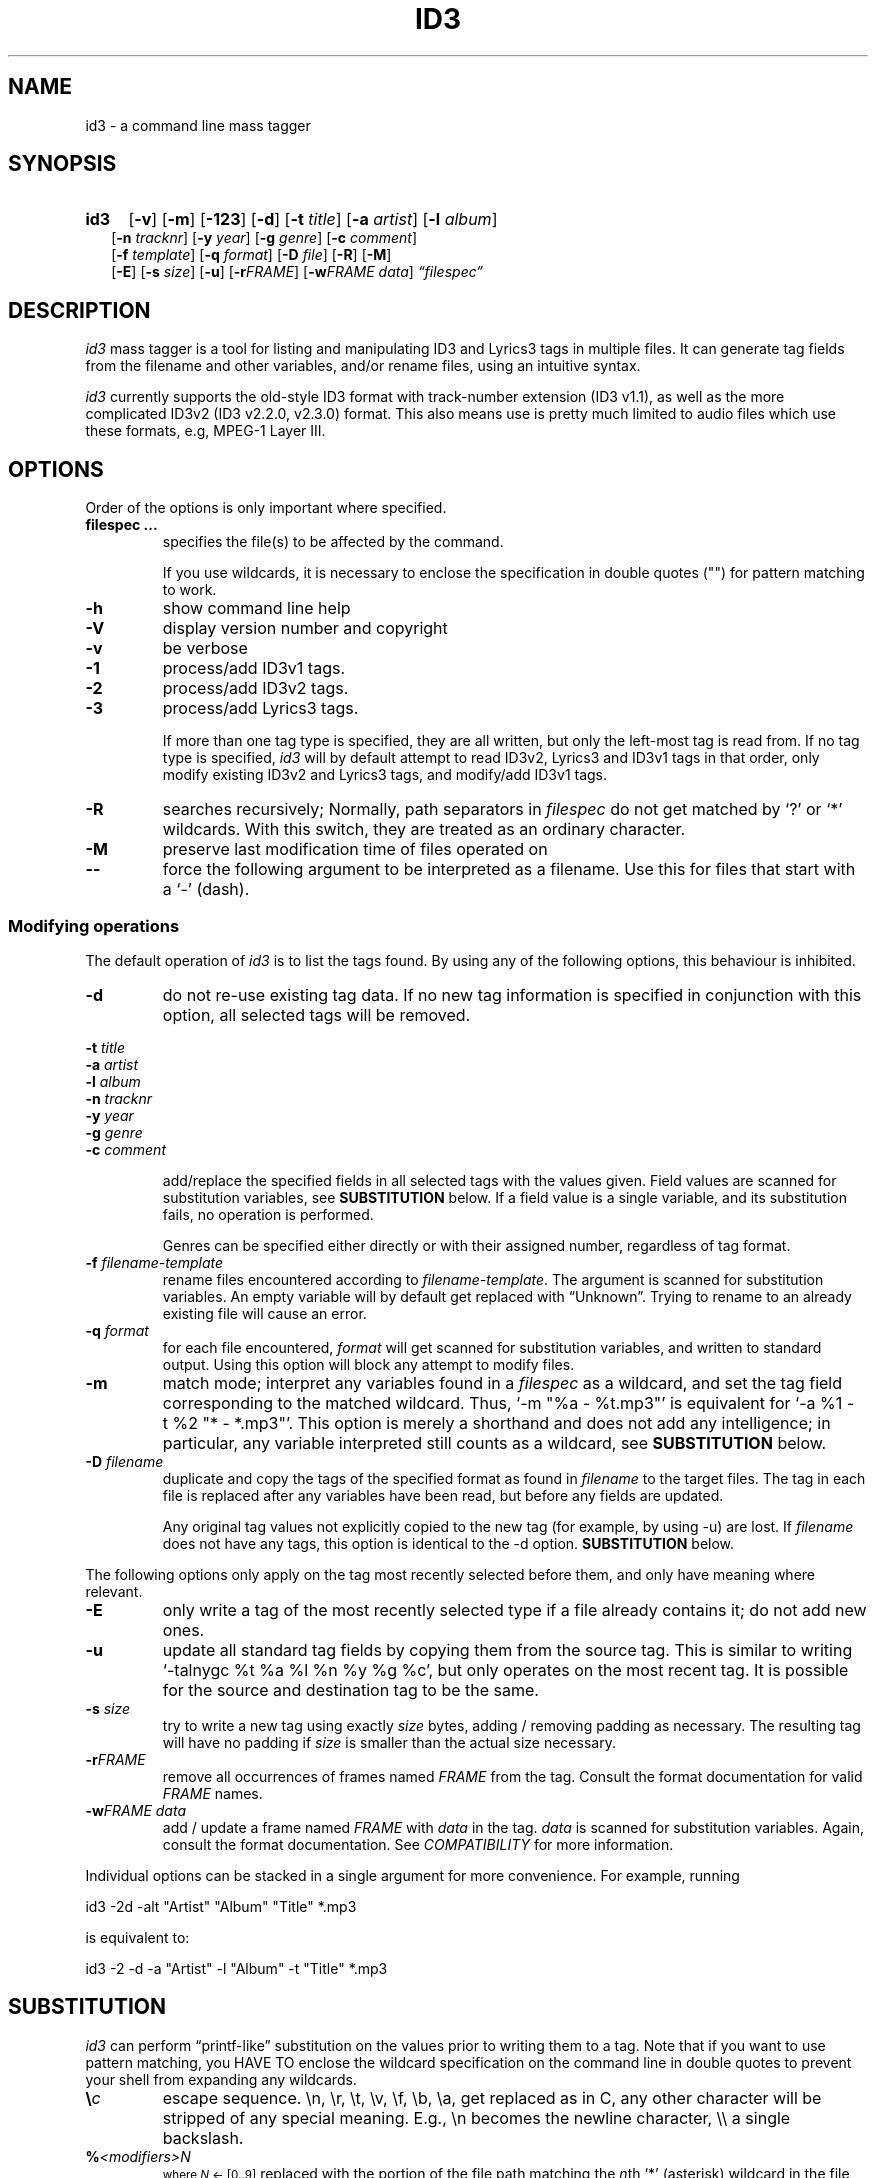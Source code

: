 .TH ID3 1 "id3 mass tagger"
.SH NAME
id3 \- a command line mass tagger
.SH SYNOPSIS
.HP 2
.B id3
.RB [ \-v ]
.RB [ \-m ]
.RB [ \-123 ]
.RB [ \-d ]
.RB [ \-t
.IR title ]
.RB [ \-a
.IR artist ]
.RB [ \-l
.IR album ]
.br
.RB [ \-n
.IR tracknr ]
.RB [ \-y
.IR year ]
.RB [ \-g
.IR genre ]
.RB [ \-c
.IR comment ]
.br
.RB [ \-f
.IR template ]
.RB [ \-q
.IR format ]
.RB [ \-D
.IR file ]
.RB [ \-R ]
.RB [ \-M ]
.br
.RB [ \-E ]
.RB [ \-s
.IR size ]
.RB [ \-u ]
.RB [ \-r\fIFRAME ]
.RB [ \-w\fIFRAME
.IR data ]
.IR \*(lqfilespec\*(rq
.SH DESCRIPTION
.I id3
mass tagger is a tool for listing and manipulating ID3 and Lyrics3
tags in multiple
files. It can generate tag fields from the filename and other variables,
and/or rename files, using an intuitive syntax.

.I id3
currently supports the old-style ID3 format with track-number extension
(ID3 v1.1), as well as the more complicated ID3v2 (ID3 v2.2.0, v2.3.0) format.
This also means use is pretty much limited to audio files which use these
formats, e.g, MPEG-1 Layer III.
.SH OPTIONS
Order of the options is only important where specified.
.TP
.B filespec ...
specifies the file(s) to be affected by the command.

If you use wildcards, it is necessary to enclose the specification
in double quotes ("") for pattern matching to work.
.TP
.B \-h
show command line help
.TP
.B \-V
display version number and copyright
.TP
.B \-v
be verbose
.TP
.B \-1
process/add ID3v1 tags.
.TP
.B \-2
process/add ID3v2 tags.
.TP
.B \-3
process/add Lyrics3 tags.

If more than one tag type is specified, they are all written, but only the
left-most tag is read from. If no tag type is specified, 
.I id3 
will by default
attempt to read ID3v2, Lyrics3 and ID3v1 tags in that order, only modify existing ID3v2 and Lyrics3 tags, and modify/add ID3v1 tags.
.TP
.BI \-R
searches recursively; Normally, path separators in \fIfilespec\fR do not get
matched by `?' or `*' wildcards. With this switch, they are treated as an
ordinary character.
.TP
.B \-M
preserve last modification time of files operated on
.TP
.B \--
force the following argument to be interpreted as a filename. Use this for
files that start with a `-' (dash).
.P
.SS Modifying operations
The default operation of 
.I id3
is to list the tags found. By using any of the following options, this behaviour is inhibited.
.TP
.B \-d
do not re-use existing tag data. If no new tag information is specified in
conjunction with this option, all selected tags will be removed.
.PP
.BI \-t " title
.br
.BI \-a " artist
.br
.BI \-l " album
.br
.BI \-n " tracknr
.br
.BI \-y " year
.br
.BI \-g " genre
.br
.BI \-c " comment
.IP
add/replace the specified fields in all selected tags with the values
given. Field values are scanned for substitution variables, see
.B SUBSTITUTION
below. If a field value is a single variable, and its substitution fails, no
operation is performed.

Genres can be specified either directly or with their assigned number,
regardless of tag format.
.TP
.BI \-f " filename-template
rename files encountered according to \fIfilename-template\fR.
The argument is scanned for substitution variables. An empty variable will by
default get replaced with \*(lqUnknown\*(rq.
Trying to rename to an already existing file will cause an error.
.TP
.BI \-q " format
for each file encountered, \fIformat\fR will get scanned for substitution
variables, and written to standard output. Using this option will block any
attempt to modify files.
.TP
.B \-m
match mode; interpret any variables found in a \fIfilespec\fR as a wildcard,
and set the tag field corresponding to the matched wildcard.
Thus, `-m\ "%a\ -\ %t.mp3"' is equivalent for `-a\ %1\ -t\ %2\ "*\ -\ *.mp3"'.
This option is merely a shorthand and does not add any intelligence;
in particular, any variable interpreted still counts as a wildcard, see
.B SUBSTITUTION
below.
.TP
.BI \-D " filename
duplicate and copy the tags of the specified format as found in \fIfilename\fR
to the target files. The tag in each file is replaced after any variables have
been read, but before any fields are updated.

Any original tag values not explicitly copied to the new tag (for example, by
using -u) are lost. If \fIfilename\fR does not have any tags, this option is
identical to the -d option.
.B SUBSTITUTION
below.
.PP
The following options only apply on the tag most recently selected before
them, and only have meaning where relevant.
.TP
.BI \-E
only write a tag of the most recently selected type if a file already contains it; do not add new ones.
.TP
.BI \-u
update all standard tag fields by copying them from the source tag. This is
similar to writing `-talnygc %t %a %l %n %y %g %c', but only operates on the
most recent tag. It is possible for the source and destination tag to be the
same.
.TP
.BI \-s " size
try to write a new tag using exactly \fIsize\fR bytes, adding / removing
padding as necessary. The resulting tag will have no padding if \fIsize\fR
is smaller than the actual size necessary.
.TP
.B \-r\fIFRAME
remove all occurrences of frames named \fIFRAME\fR from the tag. Consult the
format documentation for valid \fIFRAME\fR names.
.TP
.BI \-w\fIFRAME " data
add / update a frame named \fIFRAME\fR with \fIdata\fR in the  tag.
\fIdata\fR is scanned for substitution variables. Again, consult the format
documentation. See \fICOMPATIBILITY\fR for more information.
.PP
Individual options can be stacked in a single argument for more convenience.
For example, running

   id3 -2d -alt "Artist" "Album" "Title" *.mp3

is equivalent to:

   id3 -2 -d -a "Artist" -l "Album" -t "Title" *.mp3

.SH SUBSTITUTION
.I id3 
can perform \*(lqprintf-like\*(rq substitution on the values prior to
writing them to a tag. Note that if you want to use pattern matching, you
HAVE TO enclose the wildcard specification on the command line in double quotes
to prevent your shell from expanding any wildcards.
.TP
.BI \(rs c
escape sequence. \(rsn, \(rsr, \(rst, \(rsv, \(rsf, \(rsb, \(rsa, get replaced as in C, any
other character will be stripped of any special meaning. E.g., \(rsn becomes the
newline character, \(rs\(rs a single backslash.
.TP
.BI % <modifiers>N
.SM where \fIN\fR <- [0..9]
replaced with the portion of the file path matching the \fIn\fRth `*'
(asterisk) wildcard in the file specification. 0 is taken to mean 10.
.TP
.BI % <modifiers>c
.SM where \fIc\fR <- [a..z]
.RS
replaced by values according to the following table:
.PP
.BR %t " title
.br
.BR %a " artist
.br
.BR %l " album\ title
.br
.BR %n " track\ number
.br
.BR %y " year
.br
.BR %g " genre
.br
.BR %c " comment\ field
.br
.BR %f " file\ name\ (without\ path)
.br
.BR %p " path\ to\ filename
.br
.BR %x " auto-increasing\ counter
.br
.BR %X " file counter
.PP
Values get read (where applicable) from the source tag, which is the left-most
tag selected on the command line, and reflect the state of the file before any
modifications were made. If the source value is not available, the variable
fails.
\fI%p%f\fR combines to the full path and file name. The \fI%x\fR value
gets increased every time it has been substituted inside the same directory,
and is intended for auto-numbering. \fI%X\fR increases for every file
processed.
.RE
.TP
.B %%
replaced with a single \*(lq%\*(rq, equivalent to \fB\(rs%\fR
.TP
.BI %| text || alt\ text || ... |?
substituted by the first \fItext\fR that was completely successful, or fails
as empty, see \fBfall-backs\fR below. This can be used as an all-or-nothing
substitution. A lone \*(lq%?\*(rq always fails.
.SS Available \fI<modifiers>\fR (optional):
.TP
.BR + " (plus\ sign)
Capitalize the substituted value
.TP
.BR - " (minus\ sign)
Convert all characters to lowercase
.TP
.BR _ " (underscore)
Use the raw value of the variable. Normally, substitution replaces any
underscores with spaces, and condenses empty whitespace.
.TP
.BR * " (asterisk)
Split the variable into separate words by looking at the capitalization.
.TP
.BR # " (hash\ or\ pound\ sign)
Attempt to fit numeric values in the substituted string to a desired width, 
by removing or adding leading zeros.
Multiple hash signs can be stacked to indicate the desired width. If there are
no numeric values, this modifier has no effect.
.TP
.BI | fall-back |
If substitution for a variable fails, attempt \fIfall-back\fR instead.
\fIfall-back\fR itself may be empty or contain other variables (including other
fall-backs). If \fIfall-back\fR contains variables that fail, the \fIfall-back\fR
fails and will not be used. If more than one fall-back is provided, successive
fall-backs are tried until one succeeds.
.RE
.SH EXAMPLES
Here are some examples of using 
.I id3
:
.TP
\fBid3 -a "Stallman" -t "Free Software Song" fs_song.mp3"
Add a simple tag to a file.
.TP
\fBid3 muzak.mp3
List tag information in a file.
.TP
\fBid3 -d *.mp3
Removes all ID3v1 tags from all mp3's.
.TP
\fBid3 -2 -1u fs_song.mp3
Copy ID3v2 tag to ID3v1 tag in selected file.
.TP
\fBid3 -D source.mp3 -1 -2 dest.mp3
Duplicate ID3v1 and ID3v2 tags of source.mp3
.TP
\fBid3 -a "TAFKAT" -n "%1" -t "%+2" "*. *.mp3"
Update tag fields similar to this;
.nf
  -a "TAFKAT" -n "01" -t "My Song"  "01. my_song.mp3"
  -a "TAFKAT" -n "02" -t "Untitled" "02. untitled.mp3"
.TP
\fBid3 -2 -f "%a - %t.mp3" blaet.mp3
Rename file to a standard format, using ID3v2 values.
.TP
\fBid3 -a %t -t %a "*.mp3"
Swap artist and title fields in all mp3's.
.TP
\fBid3 -2 -rAPIC -s 0 *.mp3
Removes embedded images and padding from all mp3's.
.TP
\fBid3 -2d -u *.mp3
Rewrite ID3v2 tag while keeping only the basic fields.
.TP
\fBid3 -2 -wUSLT "foo, bar\nlalala!\n" blaet.mp3
Adds an ID3v2 lyric frame to blaet.mp3.
.TP
\fBid3 -v -g alt-rock -alnt "The Author" %1 %2 %3 "Author - */(*) *.mp3"
Process multiple directories at once.
.TP
\fBid3 -v -g alt-rock -a "The Author" -m "Author - %l/(%n) %t.mp3"
Shorthand for the previous example.
.TP
\fBid3 -2 -c "Was: %_f" -f "%|Nobody|a - %|Untitled (%x)|t.mp3" "*.mp3"
Advanced rename. Saves previous filename in the comment field.
.TP
\fBid3 -2 -q "%| %a - %|Untitled|t || %t || %1 |?" "*.mp3"
Generate a playlist.
.SH NOTES
The internal pattern matching emulates the normal pattern matching of
\*(lqsh\*(rq. It supports ?, * and [].

A shell pattern will never match a forward slash (\*(lq/\*(rq) or a dot
(\*(lq.\*(rq) beginning a filename. Wildcards can be used for directories as
well (to arbitrary depths), in which case a search will be performed.

In an ambiguous situation, the pattern matcher will always resolve a
\*(lq*\*(rq wildcard to the shortest possible sequence of tokens. This differs
from the behavior of regular expressions, however it tends to make sense in
the context of filenames.

Do NOT add ID3 tags to files for which it does not make sense, i.e, add them
only to MP3 files. In particular, do not add ID3v2 tags to Ogg files, since
ID3v2 tags start at the beginning of the file.
.SH COMPATIBILITY
id3 has a built-in genre list of 148 genres. If you pass the -g parameter a
string instead of a number when using ID3v1, id3 tries to find the specified
genre in this list, and selects the closest possible match (if any). For the
genre numbers and exact spelling, see \fIid3v1.c\fR in the source
distribution. An empty or invalid genre is assigned the number 0.

id3 automatically writes Unicode tags where necessary. Depending on your
system, you may only be able to fully work with all characters if you are
using an UTF-8 locale.

id3 will write the ID3v2 tag version that was encountered and does not convert
from one version to another. If no existing tag is found, ID3 v2.3 will be
written (this may change in a future version).

The -w\fIFRAME\fR parameter only knows the following ID3v2.2 (3
letter)/ID3v2.3 (4 letter) frames:
T??/T??? (text),
W??/W??? (links),
COM/COMM (comment),
IPL/IPLS (involved  people),
ULT/USLT (lyrics),
CNT/PCNT (numeric play counter) and
USER (tos, v2.3 only).
Frames that do not match the tag type encountered are ignored and not
converted. It is a no-op for ID3v1.

id3 does not (currently) support ID3v2 v4.0 tags. It also does not support
ID3v2 features as compression, encryption, ...
.SH AUTHOR
Written by Marc R. Schoolderman <squell@alumina.nl>.
.SH COPYRIGHT
This is free software; see the source for copying conditions. There is NO
warranty; not even for MERCHANTABILITY or FITNESS FOR A PARTICULAR PURPOSE.
.SH SEE ALSO
Program homepage: https://squell.github.io/id3

